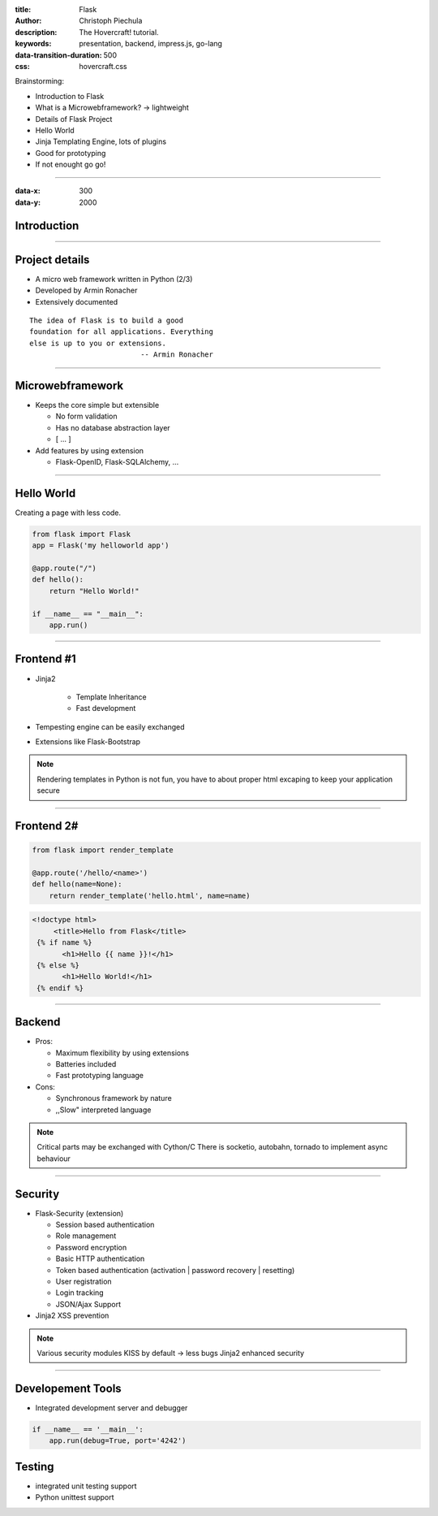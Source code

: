 :title: Flask
:author: Christoph Piechula
:description: The Hovercraft! tutorial.
:keywords: presentation, backend, impress.js, go-lang
:data-transition-duration: 500
:css: hovercraft.css

Brainstorming:

- Introduction to Flask
- What is a Microwebframework? -> lightweight
- Details of Flask Project
- Hello World
- Jinja Templating Engine, lots of plugins
- Good for prototyping
- If not enought go go!

----

:data-x: 300
:data-y: 2000

Introduction
============

.. image:: images/flask.png

----

Project details
===============

* A micro web framework written in Python (2/3)
* Developed by Armin Ronacher
* Extensively documented

::

    The idea of Flask is to build a good 
    foundation for all applications. Everything
    else is up to you or extensions. 
                              -- Armin Ronacher

----

Microwebframework
=================

* Keeps the core simple but extensible

  + No form validation
  + Has no database abstraction layer
  + [ ... ]

* Add features by using extension

  + Flask-OpenID, Flask-SQLAlchemy, ...


----

Hello World
===========

Creating a page with less code.

.. code:: python

    from flask import Flask
    app = Flask('my helloworld app')

    @app.route("/")
    def hello():
        return "Hello World!"

    if __name__ == "__main__":
        app.run()

----


Frontend #1
===========

* Jinja2 

    + Template Inheritance
    + Fast development
    
* Tempesting engine can be easily exchanged
* Extensions like Flask-Bootstrap
  
.. note:: Rendering templates in Python is not fun, you have to about proper
   html excaping to keep your application secure

----

Frontend 2#
===========

.. code:: python

    from flask import render_template

    @app.route('/hello/<name>')
    def hello(name=None):
        return render_template('hello.html', name=name)

.. code:: html

   <!doctype html>
        <title>Hello from Flask</title>
    {% if name %}
          <h1>Hello {{ name }}!</h1>
    {% else %}
          <h1>Hello World!</h1>
    {% endif %}

----

Backend
=======

* Pros:

  + Maximum flexibility by using extensions
  + Batteries included 
  + Fast prototyping language

* Cons:

  + Synchronous framework by nature
  + ,,Slow" interpreted language


.. note::

    Critical parts may be exchanged with Cython/C
    There is socketio, autobahn, tornado to implement async behaviour

----


Security
========

* Flask-Security (extension)

  + Session based authentication
  + Role management
  + Password encryption
  + Basic HTTP authentication
  + Token based authentication (activation | password recovery | resetting)
  + User registration 
  + Login tracking 
  + JSON/Ajax Support

* Jinja2 XSS prevention

.. note:: 

    Various security modules
    KISS by default -> less bugs
    Jinja2 enhanced security 

----

Developement Tools
==================

* Integrated development server and debugger

.. code:: python

   if __name__ == '__main__':
       app.run(debug=True, port='4242')

Testing
=======
 
* integrated unit testing support
* Python unittest support
